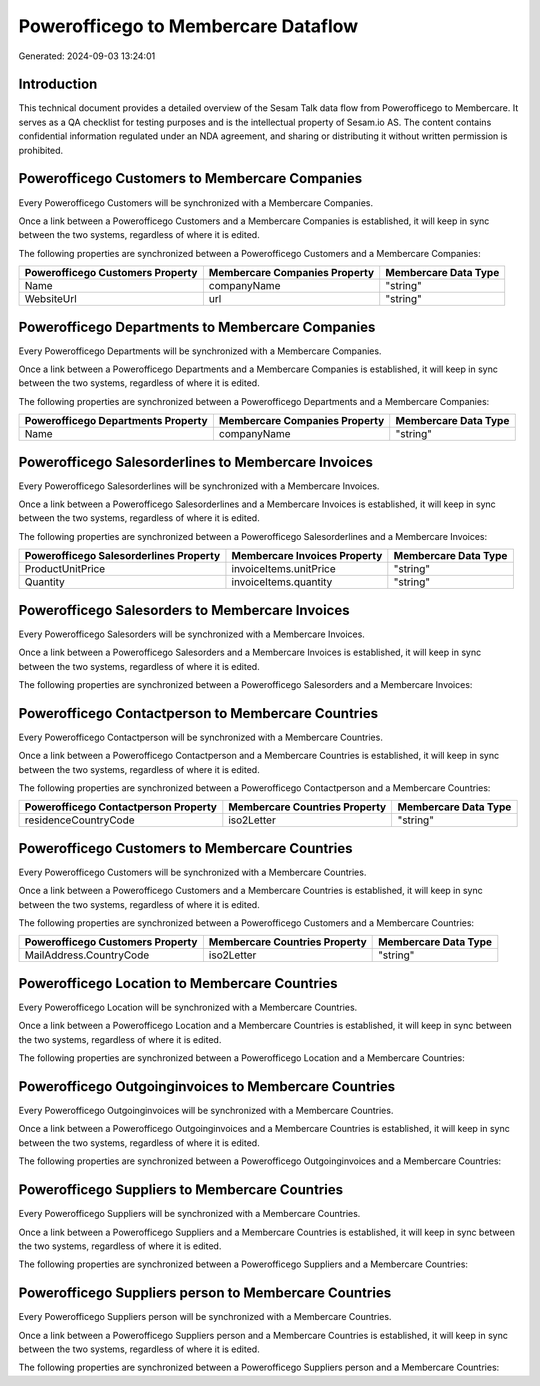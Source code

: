====================================
Powerofficego to Membercare Dataflow
====================================

Generated: 2024-09-03 13:24:01

Introduction
------------

This technical document provides a detailed overview of the Sesam Talk data flow from Powerofficego to Membercare. It serves as a QA checklist for testing purposes and is the intellectual property of Sesam.io AS. The content contains confidential information regulated under an NDA agreement, and sharing or distributing it without written permission is prohibited.

Powerofficego Customers to Membercare Companies
-----------------------------------------------
Every Powerofficego Customers will be synchronized with a Membercare Companies.

Once a link between a Powerofficego Customers and a Membercare Companies is established, it will keep in sync between the two systems, regardless of where it is edited.

The following properties are synchronized between a Powerofficego Customers and a Membercare Companies:

.. list-table::
   :header-rows: 1

   * - Powerofficego Customers Property
     - Membercare Companies Property
     - Membercare Data Type
   * - Name
     - companyName
     - "string"
   * - WebsiteUrl
     - url
     - "string"


Powerofficego Departments to Membercare Companies
-------------------------------------------------
Every Powerofficego Departments will be synchronized with a Membercare Companies.

Once a link between a Powerofficego Departments and a Membercare Companies is established, it will keep in sync between the two systems, regardless of where it is edited.

The following properties are synchronized between a Powerofficego Departments and a Membercare Companies:

.. list-table::
   :header-rows: 1

   * - Powerofficego Departments Property
     - Membercare Companies Property
     - Membercare Data Type
   * - Name
     - companyName
     - "string"


Powerofficego Salesorderlines to Membercare Invoices
----------------------------------------------------
Every Powerofficego Salesorderlines will be synchronized with a Membercare Invoices.

Once a link between a Powerofficego Salesorderlines and a Membercare Invoices is established, it will keep in sync between the two systems, regardless of where it is edited.

The following properties are synchronized between a Powerofficego Salesorderlines and a Membercare Invoices:

.. list-table::
   :header-rows: 1

   * - Powerofficego Salesorderlines Property
     - Membercare Invoices Property
     - Membercare Data Type
   * - ProductUnitPrice
     - invoiceItems.unitPrice
     - "string"
   * - Quantity
     - invoiceItems.quantity
     - "string"


Powerofficego Salesorders to Membercare Invoices
------------------------------------------------
Every Powerofficego Salesorders will be synchronized with a Membercare Invoices.

Once a link between a Powerofficego Salesorders and a Membercare Invoices is established, it will keep in sync between the two systems, regardless of where it is edited.

The following properties are synchronized between a Powerofficego Salesorders and a Membercare Invoices:

.. list-table::
   :header-rows: 1

   * - Powerofficego Salesorders Property
     - Membercare Invoices Property
     - Membercare Data Type


Powerofficego Contactperson to Membercare Countries
---------------------------------------------------
Every Powerofficego Contactperson will be synchronized with a Membercare Countries.

Once a link between a Powerofficego Contactperson and a Membercare Countries is established, it will keep in sync between the two systems, regardless of where it is edited.

The following properties are synchronized between a Powerofficego Contactperson and a Membercare Countries:

.. list-table::
   :header-rows: 1

   * - Powerofficego Contactperson Property
     - Membercare Countries Property
     - Membercare Data Type
   * - residenceCountryCode
     - iso2Letter
     - "string"


Powerofficego Customers to Membercare Countries
-----------------------------------------------
Every Powerofficego Customers will be synchronized with a Membercare Countries.

Once a link between a Powerofficego Customers and a Membercare Countries is established, it will keep in sync between the two systems, regardless of where it is edited.

The following properties are synchronized between a Powerofficego Customers and a Membercare Countries:

.. list-table::
   :header-rows: 1

   * - Powerofficego Customers Property
     - Membercare Countries Property
     - Membercare Data Type
   * - MailAddress.CountryCode
     - iso2Letter
     - "string"


Powerofficego Location to Membercare Countries
----------------------------------------------
Every Powerofficego Location will be synchronized with a Membercare Countries.

Once a link between a Powerofficego Location and a Membercare Countries is established, it will keep in sync between the two systems, regardless of where it is edited.

The following properties are synchronized between a Powerofficego Location and a Membercare Countries:

.. list-table::
   :header-rows: 1

   * - Powerofficego Location Property
     - Membercare Countries Property
     - Membercare Data Type


Powerofficego Outgoinginvoices to Membercare Countries
------------------------------------------------------
Every Powerofficego Outgoinginvoices will be synchronized with a Membercare Countries.

Once a link between a Powerofficego Outgoinginvoices and a Membercare Countries is established, it will keep in sync between the two systems, regardless of where it is edited.

The following properties are synchronized between a Powerofficego Outgoinginvoices and a Membercare Countries:

.. list-table::
   :header-rows: 1

   * - Powerofficego Outgoinginvoices Property
     - Membercare Countries Property
     - Membercare Data Type


Powerofficego Suppliers to Membercare Countries
-----------------------------------------------
Every Powerofficego Suppliers will be synchronized with a Membercare Countries.

Once a link between a Powerofficego Suppliers and a Membercare Countries is established, it will keep in sync between the two systems, regardless of where it is edited.

The following properties are synchronized between a Powerofficego Suppliers and a Membercare Countries:

.. list-table::
   :header-rows: 1

   * - Powerofficego Suppliers Property
     - Membercare Countries Property
     - Membercare Data Type


Powerofficego Suppliers person to Membercare Countries
------------------------------------------------------
Every Powerofficego Suppliers person will be synchronized with a Membercare Countries.

Once a link between a Powerofficego Suppliers person and a Membercare Countries is established, it will keep in sync between the two systems, regardless of where it is edited.

The following properties are synchronized between a Powerofficego Suppliers person and a Membercare Countries:

.. list-table::
   :header-rows: 1

   * - Powerofficego Suppliers person Property
     - Membercare Countries Property
     - Membercare Data Type

